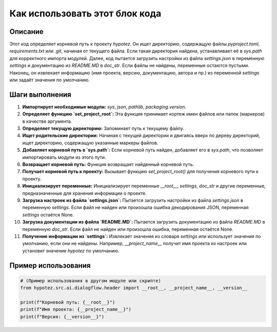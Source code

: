 Как использовать этот блок кода
=========================================================================================

Описание
-------------------------
Этот код определяет корневой путь к проекту `hypotez`. Он ищет директорию, содержащую файлы `pyproject.toml`, `requirements.txt` или `.git`, начиная от текущего файла. Если такая директория найдена, устанавливает её в `sys.path` для корректного импорта модулей. Далее, код пытается загрузить настройки из файла `settings.json` в переменную `settings` и документацию из `README.MD` в `doc_str`. Если файлы не найдены, переменные остаются пустыми.  Наконец, он извлекает информацию (имя проекта, версию, документацию, автора и пр.) из переменной `settings` или задаёт значения по умолчанию.

Шаги выполнения
-------------------------
1. **Импортирует необходимые модули:** `sys`, `json`, `pathlib`, `packaging.version`.
2. **Определяет функцию `set_project_root`:** Эта функция принимает кортеж имен файлов или папок (маркеров) в качестве аргумента.
3. **Определяет текущую директорию:** Запоминает путь к текущему файлу.
4. **Ищет родительские директории:** Начиная с текущей директории и двигаясь вверх по дереву директорий, ищет директорию, содержащую указанные маркеры файлов.
5. **Добавляет корневой путь в `sys.path`:** Если корневой путь найден, добавляет его в `sys.path`, что позволяет импортировать модули из этого пути.
6. **Возвращает корневой путь:** Функция возвращает найденный корневой путь.
7. **Получает корневой путь к проекту:** Вызывает функцию `set_project_root()` для получения корневого пути к проекту.
8. **Инициализирует переменные:** Инициализирует переменные `__root__`, `settings`, `doc_str` и другие переменные, предназначенные для хранения информации о проекте.
9. **Загрузка настроек из файла `settings.json`:** Пытается загрузить настройки из файла `settings.json` в переменную `settings`. Если файл не найден или произошла ошибка декодирования JSON, переменная `settings` остаётся None.
10. **Загрузка документации из файла `README.MD`:** Пытается загрузить документацию из файла `README.MD` в переменную `doc_str`. Если файл не найден или произошла ошибка, переменная остаётся None.
11. **Получение информации из `settings`:**  Извлекает значения из словаря `settings` или использует значения по умолчанию, если они не найдены.  Например,  `__project_name__` получит имя проекта из настроек или установит значение `hypotez` по умолчанию.

Пример использования
-------------------------
.. code-block:: python

    # (Пример использования в другом модуле или скрипте)
    from hypotez.src.ai.dialogflow.header import __root__, __project_name__, __version__

    print(f"Корневой путь: {__root__}")
    print(f"Имя проекта: {__project_name__}")
    print(f"Версия: {__version__}")